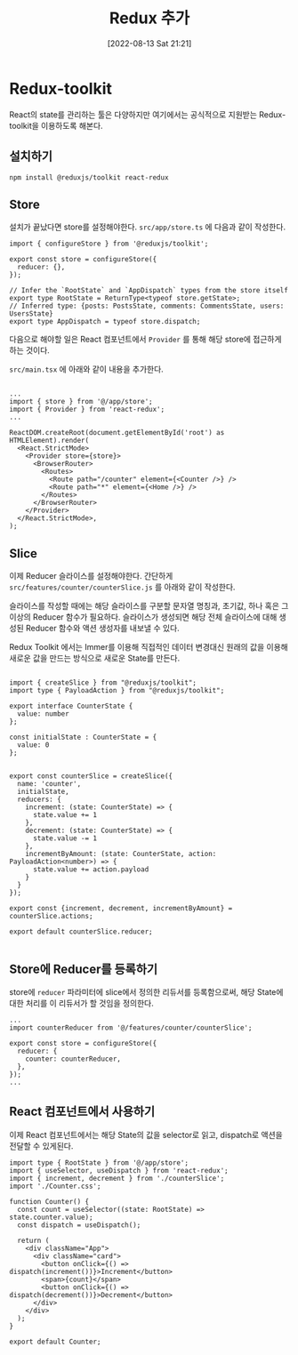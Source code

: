 #+BLOG: myblog
#+POSTID: 954
#+ORG2BLOG:
#+DATE: [2022-08-13 Sat 21:21]
#+OPTIONS: toc:nil num:nil todo:nil pri:nil tags:nil ^:nil
#+CATEGORY: web, react
#+TAGS:
#+DESCRIPTION:
#+TITLE: Redux 추가

* Redux-toolkit

React의 state를 관리하는 툴은 다양하지만 여기에서는 공식적으로
지원받는 Redux-toolkit을 이용하도록 해본다.

** 설치하기

#+BEGIN_SRC
npm install @reduxjs/toolkit react-redux
#+END_SRC

** Store

설치가 끝났다면 store를 설정해야한다. =src/app/store.ts= 에 다음과 같이 작성한다.

#+BEGIN_SRC
import { configureStore } from '@reduxjs/toolkit';

export const store = configureStore({
  reducer: {},
});

// Infer the `RootState` and `AppDispatch` types from the store itself
export type RootState = ReturnType<typeof store.getState>;
// Inferred type: {posts: PostsState, comments: CommentsState, users: UsersState}
export type AppDispatch = typeof store.dispatch;
#+END_SRC

다음으로 해야할 일은 React 컴포넌트에서 =Provider= 를 통해 해당
store에 접근하게 하는 것이다.

=src/main.tsx= 에 아래와 같이 내용을 추가한다.

#+BEGIN_SRC

...  
import { store } from '@/app/store';
import { Provider } from 'react-redux';
...

ReactDOM.createRoot(document.getElementById('root') as HTMLElement).render(
  <React.StrictMode>
    <Provider store={store}>
      <BrowserRouter>
        <Routes>
          <Route path="/counter" element={<Counter />} />
          <Route path="*" element={<Home />} />
        </Routes>
      </BrowserRouter>
    </Provider>
  </React.StrictMode>,
);
#+END_SRC



** Slice

이제 Reducer 슬라이스를 설정해야한다. 간단하게
=src/features/counter/counterSlice.js= 를 아래와 같이 작성한다.


슬라이스를 작성할 때에는 해당 슬라이스를 구분할 문자열 명칭과, 초기값, 하나 혹은 그 이상의 Reducer 함수가 필요하다.
슬라이스가 생성되면 해당 전체 슬라이스에 대해 생성된 Reducer 함수와 액션 생성자를 내보낼 수 있다.

Redux Toolkit 에서는 Immer를 이용해 직접적인 데이터 변경대신 원래의 값을 이용해 새로운 값을 만드는 방식으로 새로운 State를 만든다.

#+BEGIN_SRC

import { createSlice } from "@reduxjs/toolkit";
import type { PayloadAction } from "@reduxjs/toolkit";

export interface CounterState {
  value: number
};

const initialState : CounterState = {
  value: 0
};


export const counterSlice = createSlice({
  name: 'counter',
  initialState,
  reducers: {
    increment: (state: CounterState) => {
      state.value += 1
    },
    decrement: (state: CounterState) => {
      state.value -= 1
    },
    incrementByAmount: (state: CounterState, action: PayloadAction<number>) => {
      state.value += action.payload
    }
  }
});

export const {increment, decrement, incrementByAmount} = counterSlice.actions;

export default counterSlice.reducer;

#+END_SRC

** Store에 Reducer를 등록하기

store에 =reducer= 파라미터에 slice에서 정의한 리듀서를 등록함으로써, 해당 State에 대한 처리를 이 리듀서가 할 것임을 정의한다.

#+BEGIN_SRC
...
import counterReducer from '@/features/counter/counterSlice';

export const store = configureStore({
  reducer: {
    counter: counterReducer,
  },
});
...
#+END_SRC

** React 컴포넌트에서 사용하기

이제 React 컴포넌트에서는 해당 State의 값을 selector로 읽고, dispatch로 액션을 전달할 수 있게된다.

#+BEGIN_SRC
import type { RootState } from '@/app/store';
import { useSelector, useDispatch } from 'react-redux';
import { increment, decrement } from './counterSlice';
import './Counter.css';

function Counter() {
  const count = useSelector((state: RootState) => state.counter.value);
  const dispatch = useDispatch();

  return (
    <div className="App">
      <div className="card">
        <button onClick={() => dispatch(increment())}>Increment</button>
        <span>{count}</span>
        <button onClick={() => dispatch(decrement())}>Decrement</button>
      </div>
    </div>
  );
}

export default Counter;
#+END_SRC
